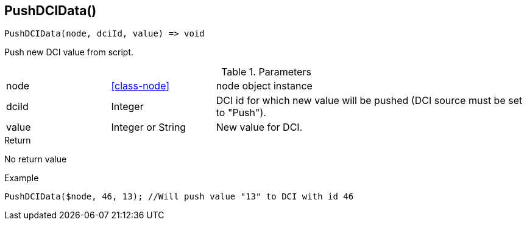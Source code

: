 [.nxsl-function]
[[func-pushdcidata]]
== PushDCIData()

[source,c]
----
PushDCIData(node, dciId, value) => void
----

Push new DCI value from script.

.Parameters
[cols="1,1,3" grid="none", frame="none"]
|===
|node|<<class-node>>|node object instance 
|dciId|Integer|DCI id for which new value will be pushed (DCI source must be set to "Push").
|value|Integer or String|New value for DCI.
|===

.Return
No return value

.Example
[.source]
....
PushDCIData($node, 46, 13); //Will push value "13" to DCI with id 46
....

